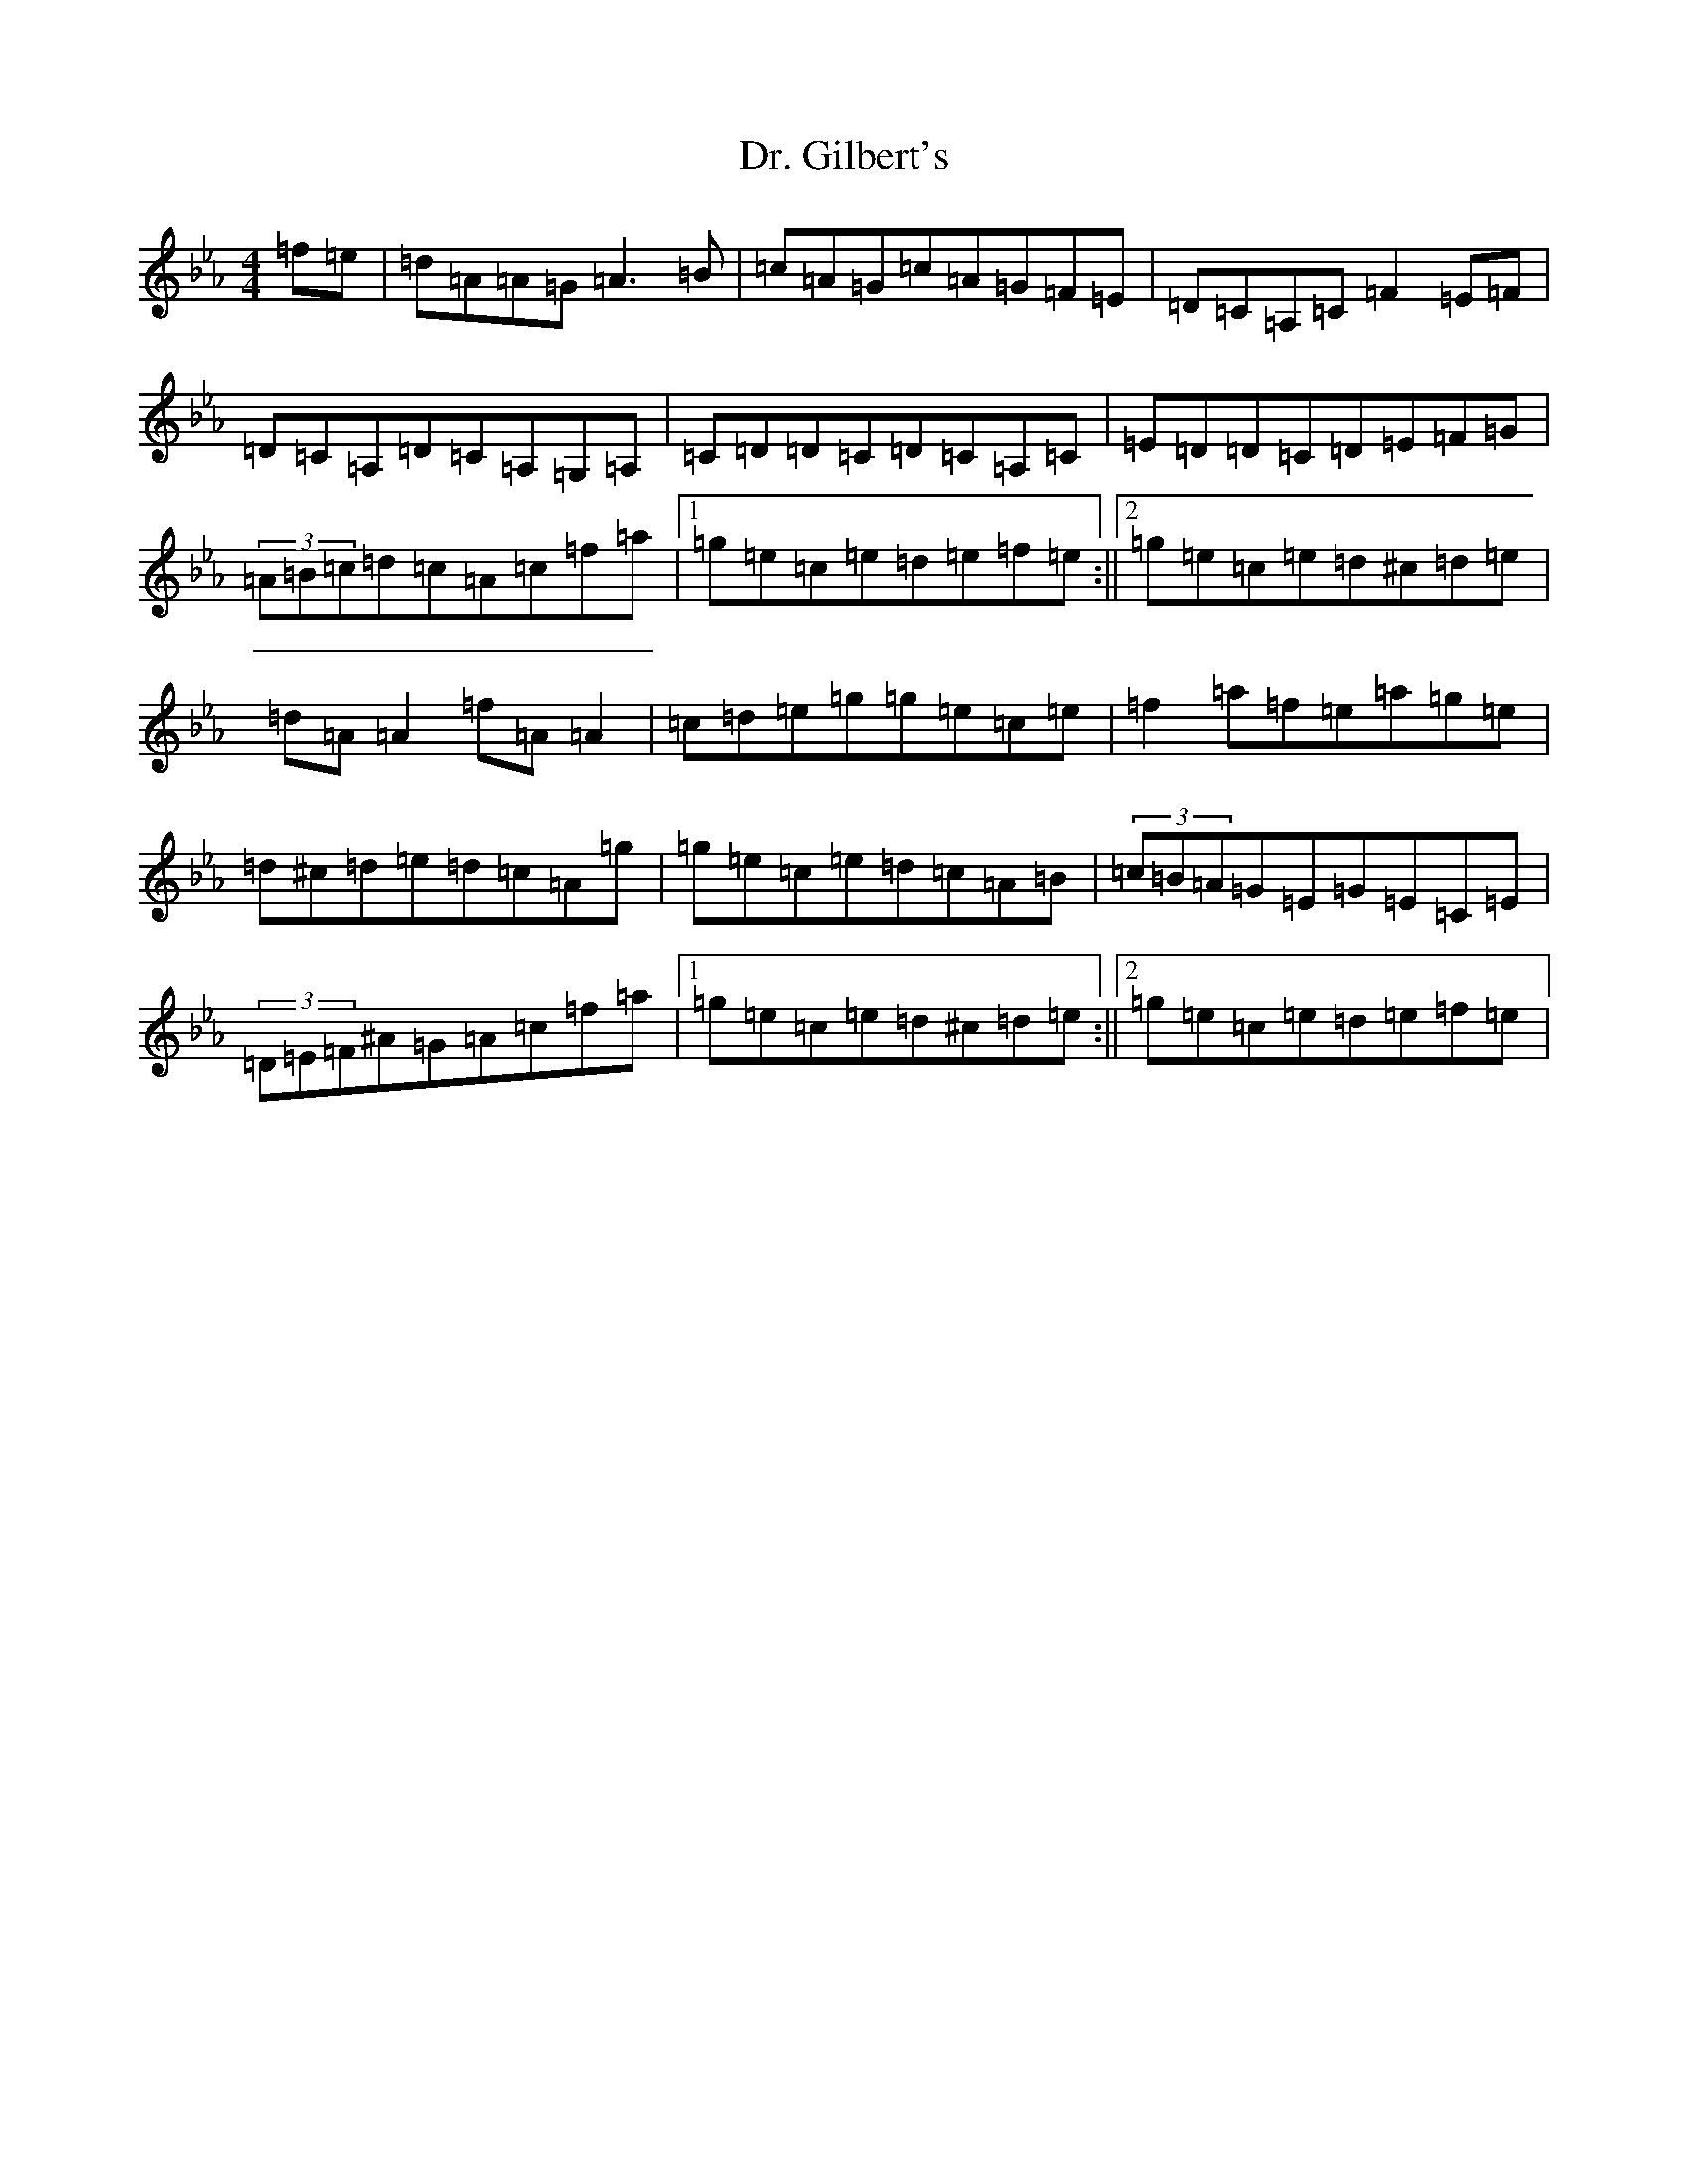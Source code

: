 X: 5572
T: Dr. Gilbert's
S: https://thesession.org/tunes/129#setting31616
Z: E minor
R: reel
M:4/4
L:1/8
K: C minor
=f=e|=d=A=A=G=A3=B|=c=A=G=c=A=G=F=E|=D=C=A,=C=F2=E=F|=D=C=A,=D=C=A,=G,=A,|=C=D=D=C=D=C=A,=C|=E=D=D=C=D=E=F=G|(3=A=B=c=d=c=A=c=f=a|1=g=e=c=e=d=e=f=e:||2=g=e=c=e=d^c=d=e|=d=A=A2=f=A=A2|=c=d=e=g=g=e=c=e|=f2=a=f=e=a=g=e|=d^c=d=e=d=c=A=g|=g=e=c=e=d=c=A=B|(3=c=B=A=G=E=G=E=C=E|(3=D=E=F^A=G=A=c=f=a|1=g=e=c=e=d^c=d=e:||2=g=e=c=e=d=e=f=e|